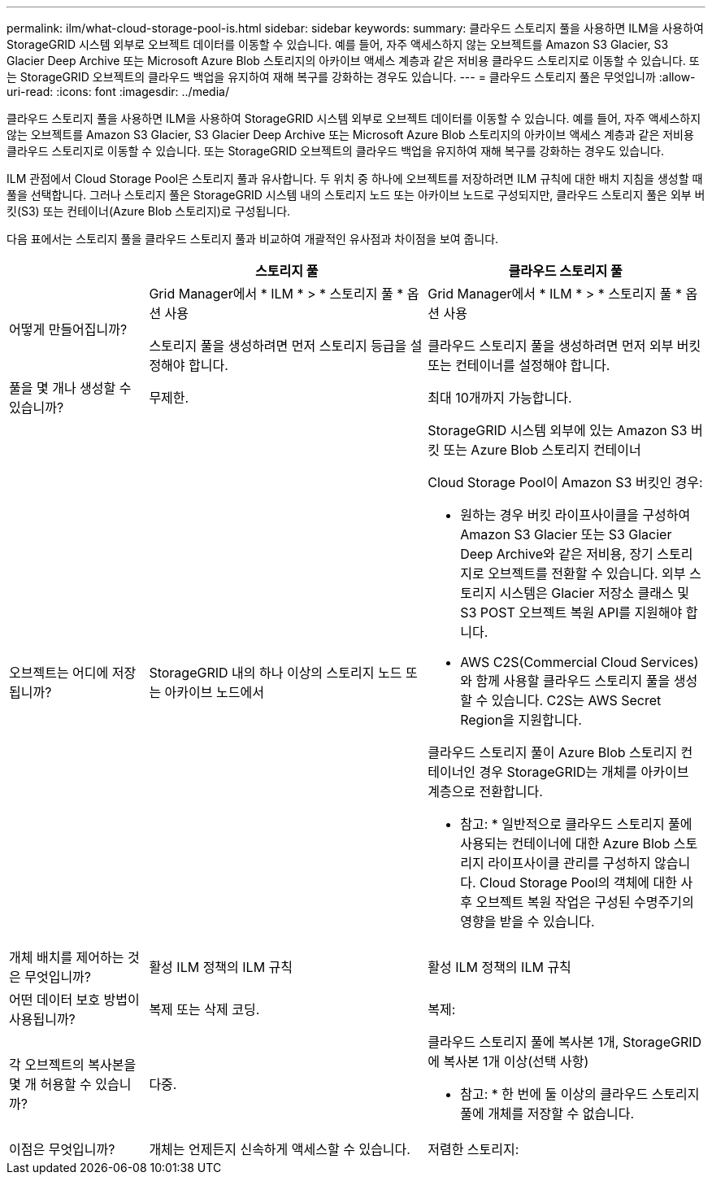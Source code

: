 ---
permalink: ilm/what-cloud-storage-pool-is.html 
sidebar: sidebar 
keywords:  
summary: 클라우드 스토리지 풀을 사용하면 ILM을 사용하여 StorageGRID 시스템 외부로 오브젝트 데이터를 이동할 수 있습니다. 예를 들어, 자주 액세스하지 않는 오브젝트를 Amazon S3 Glacier, S3 Glacier Deep Archive 또는 Microsoft Azure Blob 스토리지의 아카이브 액세스 계층과 같은 저비용 클라우드 스토리지로 이동할 수 있습니다. 또는 StorageGRID 오브젝트의 클라우드 백업을 유지하여 재해 복구를 강화하는 경우도 있습니다. 
---
= 클라우드 스토리지 풀은 무엇입니까
:allow-uri-read: 
:icons: font
:imagesdir: ../media/


[role="lead"]
클라우드 스토리지 풀을 사용하면 ILM을 사용하여 StorageGRID 시스템 외부로 오브젝트 데이터를 이동할 수 있습니다. 예를 들어, 자주 액세스하지 않는 오브젝트를 Amazon S3 Glacier, S3 Glacier Deep Archive 또는 Microsoft Azure Blob 스토리지의 아카이브 액세스 계층과 같은 저비용 클라우드 스토리지로 이동할 수 있습니다. 또는 StorageGRID 오브젝트의 클라우드 백업을 유지하여 재해 복구를 강화하는 경우도 있습니다.

ILM 관점에서 Cloud Storage Pool은 스토리지 풀과 유사합니다. 두 위치 중 하나에 오브젝트를 저장하려면 ILM 규칙에 대한 배치 지침을 생성할 때 풀을 선택합니다. 그러나 스토리지 풀은 StorageGRID 시스템 내의 스토리지 노드 또는 아카이브 노드로 구성되지만, 클라우드 스토리지 풀은 외부 버킷(S3) 또는 컨테이너(Azure Blob 스토리지)로 구성됩니다.

다음 표에서는 스토리지 풀을 클라우드 스토리지 풀과 비교하여 개괄적인 유사점과 차이점을 보여 줍니다.

[cols="1a,2a,2a"]
|===
|  | 스토리지 풀 | 클라우드 스토리지 풀 


 a| 
어떻게 만들어집니까?
 a| 
Grid Manager에서 * ILM * > * 스토리지 풀 * 옵션 사용

스토리지 풀을 생성하려면 먼저 스토리지 등급을 설정해야 합니다.
 a| 
Grid Manager에서 * ILM * > * 스토리지 풀 * 옵션 사용

클라우드 스토리지 풀을 생성하려면 먼저 외부 버킷 또는 컨테이너를 설정해야 합니다.



 a| 
풀을 몇 개나 생성할 수 있습니까?
 a| 
무제한.
 a| 
최대 10개까지 가능합니다.



 a| 
오브젝트는 어디에 저장됩니까?
 a| 
StorageGRID 내의 하나 이상의 스토리지 노드 또는 아카이브 노드에서
 a| 
StorageGRID 시스템 외부에 있는 Amazon S3 버킷 또는 Azure Blob 스토리지 컨테이너

Cloud Storage Pool이 Amazon S3 버킷인 경우:

* 원하는 경우 버킷 라이프사이클을 구성하여 Amazon S3 Glacier 또는 S3 Glacier Deep Archive와 같은 저비용, 장기 스토리지로 오브젝트를 전환할 수 있습니다. 외부 스토리지 시스템은 Glacier 저장소 클래스 및 S3 POST 오브젝트 복원 API를 지원해야 합니다.
* AWS C2S(Commercial Cloud Services)와 함께 사용할 클라우드 스토리지 풀을 생성할 수 있습니다. C2S는 AWS Secret Region을 지원합니다.


클라우드 스토리지 풀이 Azure Blob 스토리지 컨테이너인 경우 StorageGRID는 개체를 아카이브 계층으로 전환합니다.

* 참고: * 일반적으로 클라우드 스토리지 풀에 사용되는 컨테이너에 대한 Azure Blob 스토리지 라이프사이클 관리를 구성하지 않습니다. Cloud Storage Pool의 객체에 대한 사후 오브젝트 복원 작업은 구성된 수명주기의 영향을 받을 수 있습니다.



 a| 
개체 배치를 제어하는 것은 무엇입니까?
 a| 
활성 ILM 정책의 ILM 규칙
 a| 
활성 ILM 정책의 ILM 규칙



 a| 
어떤 데이터 보호 방법이 사용됩니까?
 a| 
복제 또는 삭제 코딩.
 a| 
복제:



 a| 
각 오브젝트의 복사본을 몇 개 허용할 수 있습니까?
 a| 
다중.
 a| 
클라우드 스토리지 풀에 복사본 1개, StorageGRID에 복사본 1개 이상(선택 사항)

* 참고: * 한 번에 둘 이상의 클라우드 스토리지 풀에 개체를 저장할 수 없습니다.



 a| 
이점은 무엇입니까?
 a| 
개체는 언제든지 신속하게 액세스할 수 있습니다.
 a| 
저렴한 스토리지:

|===